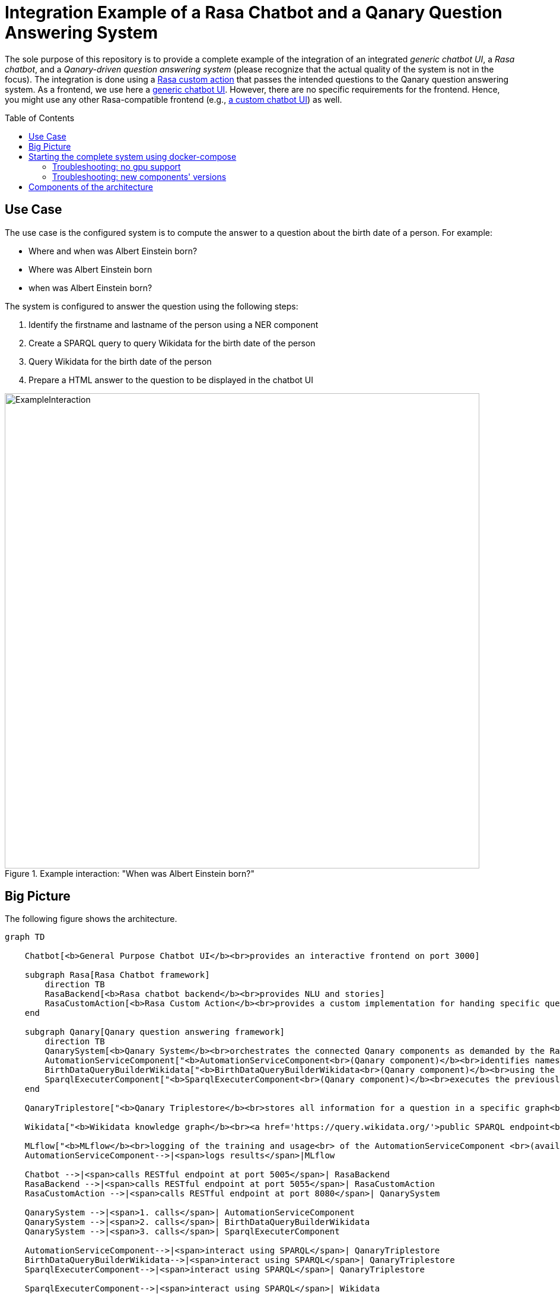 :toc:
:toclevels: 5
:toc-placement!:
:source-highlighter: highlight.js
ifdef::env-github[]
:tip-caption: :bulb:
:note-caption: :information_source:
:important-caption: :heavy_exclamation_mark:
:caution-caption: :fire:
:warning-caption: :warning:
:source-highlighter: coderay
endif::[]

# Integration Example of a Rasa Chatbot and a Qanary Question Answering System

The sole purpose of this repository is to provide a complete example of the integration of an integrated _generic chatbot UI_, a _Rasa chatbot_, and a _Qanary-driven question answering system_ (please recognize that the actual quality of the system is not in the focus).
The integration is done using a link:./Chatbot/actions[Rasa custom action] that passes the intended questions to the Qanary question answering system.
As a frontend, we use here a https://github.com/WDAqua/Qanary-Chatbot-UI[generic chatbot UI]. 
However, there are no specific requirements for the frontend.
Hence, you might use any other Rasa-compatible frontend (e.g., https://rasa.com/docs/rasa/connectors/your-own-website[a custom chatbot UI]) as well.


toc::[]

## Use Case 

The use case is the configured system is to compute the answer to a question about the birth date of a person. 
For example:

- Where and when was Albert Einstein born?
- Where was Albert Einstein born 
- when was Albert Einstein born?

The system is configured to answer the question using the following steps:

. Identify the firstname and lastname of the person using a NER component
. Create a SPARQL query to query Wikidata for the birth date of the person
. Query Wikidata for the birth date of the person
. Prepare a HTML answer to the question to be displayed in the chatbot UI

ifdef::env-github[]
++++
<p align="center">
  <a href="docs/chatbot-ui-example-albert-einstein.png"><img width="800" src="https://github.com/WSE-research/Rasa-Qanary-integration-example/blob/main/docs/chatbot-ui-example-albert-einstein.png?raw=true"></a><br>
  Example interaction: "When was Albert Einstein born?"
</p>
++++
endif::[]

ifndef::env-github[]
.Example interaction: "When was Albert Einstein born?"
[#img-ExampleInteraction] 
image::docs/chatbot-ui-example-albert-einstein.png[ExampleInteraction,800]
endif::[]

## Big Picture

The following figure shows the architecture.

[source,mermaid]
----
graph TD 

    Chatbot[<b>General Purpose Chatbot UI</b><br>provides an interactive frontend on port 3000]
    
    subgraph Rasa[Rasa Chatbot framework]
        direction TB
        RasaBackend[<b>Rasa chatbot backend</b><br>provides NLU and stories]
        RasaCustomAction[<b>Rasa Custom Action</b><br>provides a custom implementation for handing specific questions to the question answering functionality]
    end

    subgraph Qanary[Qanary question answering framework]
        direction TB
        QanarySystem[<b>Qanary System</b><br>orchestrates the connected Qanary components as demanded by the Rasa custom action]
        AutomationServiceComponent["<b>AutomationServiceComponent<br>(Qanary component)</b><br>identifies names of persons in<br> a given question using a <br> pre-trained model"]
        BirthDataQueryBuilderWikidata["<b>BirthDataQueryBuilderWikidata<br>(Qanary component)</b><br>using the identified names,<br> it creates a SPARQL query that can<br> be used to fetch the requested<br> data from Wikidata"]
        SparqlExecuterComponent["<b>SparqlExecuterComponent<br>(Qanary component)</b><br>executes the previously<br> computed SPARQL query on<br> Wikidata to fetch the<br> requested data"]
    end

    QanaryTriplestore["<b>Qanary Triplestore</b><br>stores all information for a question in a specific graph<br>(i.e., a global QA process memory) <br>here: a demo service of the WSE research group is used (a Stardog triplestore)"]

    Wikidata["<b>Wikidata knowledge graph</b><br><a href='https://query.wikidata.org/'>public SPARQL endpoint<br>for querying RDF data</a>"]

    MLflow["<b>MLflow</b><br>logging of the training and usage<br> of the AutomationServiceComponent <br>(available on port 5000)"]
    AutomationServiceComponent-->|<span>logs results</span>|MLflow

    Chatbot -->|<span>calls RESTful endpoint at port 5005</span>| RasaBackend
    RasaBackend -->|<span>calls RESTful endpoint at port 5055</span>| RasaCustomAction
    RasaCustomAction -->|<span>calls RESTful endpoint at port 8080</span>| QanarySystem

    QanarySystem -->|<span>1. calls</span>| AutomationServiceComponent
    QanarySystem -->|<span>2. calls</span>| BirthDataQueryBuilderWikidata
    QanarySystem -->|<span>3. calls</span>| SparqlExecuterComponent

    AutomationServiceComponent-->|<span>interact using SPARQL</span>| QanaryTriplestore
    BirthDataQueryBuilderWikidata-->|<span>interact using SPARQL</span>| QanaryTriplestore
    SparqlExecuterComponent-->|<span>interact using SPARQL</span>| QanaryTriplestore

    SparqlExecuterComponent-->|<span>interact using SPARQL</span>| Wikidata


    classDef subgraphClass fill:#FFF,opastroke:#333,stroke:#999,stroke-width:1px,font-size:15px,font-weight:bold;
    classDef boxClass font-size:100%;
    linkStyle default stroke-width:2px,stroke:darkgray,fill:#FFFFFF00,color:black;

    class Qanary,Rasa subgraphClass
    class Chatbot,RasaBackend,RasaCustomAction,QanarySystem,AutomationServiceComponent,BirthDataQueryBuilderWikidata,SparqlExecuterComponent boxClass

----

## Starting the complete system using docker-compose

All components are orchestrated using a docker-compose file. 
The configuration is available at link:./docker-compose.yml[docker-compose.yml].
Use the following commands to build and start all components of this project.

[source,shell]
----
docker-compose build
docker-compose up
----

The configuration parameters are available in the file link:./.env[.env].

WARNING: The first time you start the system, it takes a while to download all required docker images. Additionally, please be aware that starting the Rasa chatbot service takes a while (you might check the availability of components using the URLs shown below).

### Troubleshooting: no gpu support

GPU support is enabled by default in the docker-compose file as it is useful for speeding up the training process of the link:#_components_of_the_architecture[AutomationServiceComponent].
If you get the following error message, you need to remove the GPU support from the docker-compose file.

----
ERROR: for automation_component  device_requests param is not supported in API versions < 1.40
----

We provide a docker-compose file without requested GPU support at link:./docker-compose-nogpu.yml[docker-compose-nogpu.yml].
To start the system without GPU support, use the following commands.

[source,shell]
----
docker-compose -f docker-compose-nogpu.yml build
docker-compose -f docker-compose-nogpu.yml up
----


### Troubleshooting: new components' versions

The docker-compose file is configured to use the latest versions of the components.
The actual components' versions are shown in the console.
If you want to use a new (recently published) version of a component, you might need to force the docker-compose to pull the Docker images.

[source,shell]
----
docker-compose pull 
----

## Components of the architecture

The following components are integrated into this example.
Please recognize that the components are not part of this repository (links are provided for each component). 
In the following, the port numbers are shown for the default configuration of the docker-compose file.

* https://github.com/WDAqua/Qanary-Chatbot-UI[General Purpose Chatbot User Interface] available at http://localhost:3000/
** test the functionality: http://localhost:3000/?question=When%2520was%2520Albert%2520Einstein%2520born%253F%250A[When was Albert Einstein born?]

* https://rasa.com/[Rasa chatbot framework]
** https://rasa.com/docs/rasa/http-api[Rasa chatbot backend] available at  http://localhost:5005/
*** see the link:./Chatbot/[folder *Chatbot*] for the configuration of the Rasa chatbot backend
** https://rasa.com/docs/rasa/action-server[Rasa Custom Action service] available at http://localhost:5055/
*** see the link:./Chatbot/actions[folder *Chatbot/actions*] for the implementation of the custom action
*** test the availability at http://localhost:5055/health
* https://github.com/WDAqua/Qanary[Qanary question answering framework]
** https://github.com/WDAqua/Qanary[Qanary backend] available at http://localhost:8080/
*** test the availability at http://localhost:8080/actuator
*** see all available Qanary components of your QA system at http://localhost:8080/applications +
image:docs/qanary-system-monitoring-components-availability.png[springbootadmin,500]
** Qanary components:
*** https://github.com/WSE-research/Qanary-NER-automl-component[AutomationServiceComponent] available at http://localhost:8081
*** https://github.com/WDAqua/Qanary-question-answering-components/tree/master/qanary-component-QB-BirthDataWikidata[BirthDataQueryBuilderWikidata] available at http://localhost:5555
*** https://github.com/WDAqua/Qanary-question-answering-components/tree/master/qanary-component-QE-SparqlExecuter[SparqlExecuterComponent] available at http://localhost:10010
* https://mlflow.org/[MLflow] available at http://localhost:5000/
